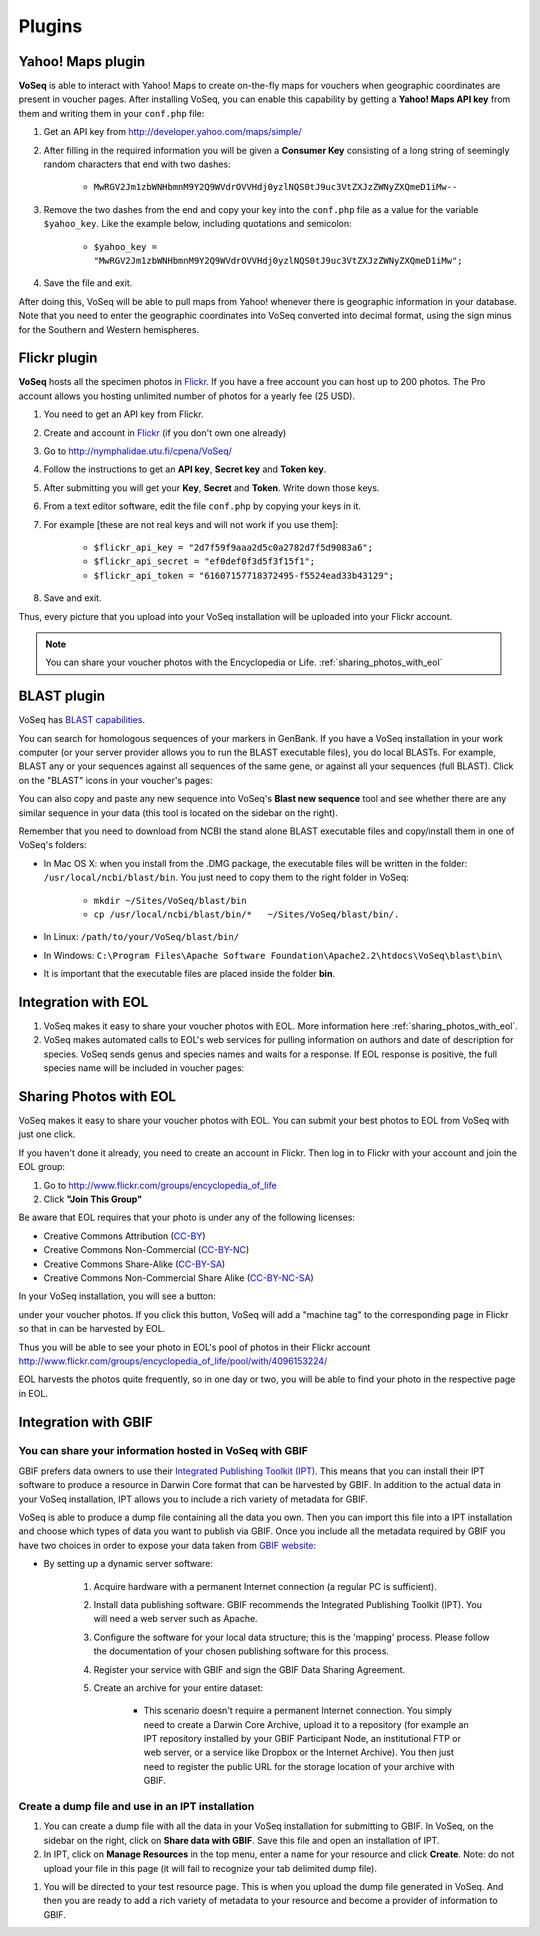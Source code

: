 -------
Plugins
-------


^^^^^^^^^^^^^^^^^^
Yahoo! Maps plugin
^^^^^^^^^^^^^^^^^^

**VoSeq** is able to interact with Yahoo! Maps to create on-the-fly maps for vouchers when geographic coordinates are present in voucher pages.
After installing VoSeq, you can enable this capability by getting a **Yahoo! Maps API key** from them and writing them in your ``conf.php`` file:

#. Get an API key from http://developer.yahoo.com/maps/simple/
#. After filling in the required information you will be given a **Consumer Key** consisting of a long string of seemingly random characters that end with two dashes:

    * ``MwRGV2Jm1zbWNHbmnM9Y2Q9WVdrOVVHdj0yzlNQS0tJ9uc3VtZXJzZWNyZXQmeD1iMw--``

#. Remove the two dashes from the end and copy your key into the ``conf.php`` file as a value for the variable ``$yahoo_key``. Like the example below, including quotations and semicolon:

    * ``$yahoo_key = "MwRGV2Jm1zbWNHbmnM9Y2Q9WVdrOVVHdj0yzlNQS0tJ9uc3VtZXJzZWNyZXQmeD1iMw";``

#. Save the file and exit.

After doing this, VoSeq will be able to pull maps from Yahoo! whenever there is geographic information in your database. Note that you need to enter the geographic coordinates into VoSeq converted into decimal format, using the sign minus for the Southern and Western hemispheres.



.. _flickr_plugin:

^^^^^^^^^^^^^
Flickr plugin
^^^^^^^^^^^^^

**VoSeq** hosts all the specimen photos in `Flickr <http://www.flickr.com/>`_. If you have a free account you can host up to 200 photos. The Pro account allows you hosting unlimited number of photos for a yearly fee (25 USD).

#. You need to get an API key from Flickr.
#. Create and account in `Flickr <http://www.flickr.com/>`_ (if you don't own one already)
#. Go to http://nymphalidae.utu.fi/cpena/VoSeq/
#. Follow the instructions to get an **API key**, **Secret key** and **Token key**.
#. After submitting you will get your **Key**, **Secret** and **Token**. Write down those keys.
#. From a text editor software, edit the file ``conf.php`` by copying your keys in it.
#. For example [these are not real keys and will not work if you use them]:

    * ``$flickr_api_key = "2d7f59f9aaa2d5c0a2782d7f5d9083a6";``
    * ``$flickr_api_secret = "ef0def0f3d5f3f15f1";``
    * ``$flickr_api_token = "61607157718372495-f5524ead33b43129";``

#. Save and exit.

Thus, every picture that you upload into your VoSeq installation will be uploaded into your Flickr account.

.. note:: You can share your voucher photos with the Encyclopedia or Life. :ref:`sharing_photos_with_eol`




.. _blast-plugin:

^^^^^^^^^^^^
BLAST plugin
^^^^^^^^^^^^

VoSeq has `BLAST capabilities <http://en.wikipedia.org/wiki/BLAST>`_.

You can search for homologous sequences of your markers in GenBank. If you have a VoSeq installation in your work computer (or your server provider allows you to run the BLAST executable files), you do local BLASTs. For example, BLAST any or your sequences against all sequences of the same gene, or against all your sequences (full BLAST). Click on the "BLAST" icons in your voucher's pages:

.. image:: images/voseq01.png
   :align: center
   :width: 800px

You can also copy and paste any new sequence into VoSeq's **Blast new sequence** tool and see whether there are any similar sequence in your data (this tool is located on the sidebar on the right).

Remember that you need to download from NCBI the stand alone BLAST executable files and copy/install them in one of VoSeq's folders:

* In Mac OS X: when you install from the .DMG package, the executable files will be written in the folder: ``/usr/local/ncbi/blast/bin``. You just need to copy them to the right folder in VoSeq:

    * ``mkdir ~/Sites/VoSeq/blast/bin``
    * ``cp /usr/local/ncbi/blast/bin/*   ~/Sites/VoSeq/blast/bin/.``

* In Linux: ``/path/to/your/VoSeq/blast/bin/``
* In Windows: ``C:\Program Files\Apache Software Foundation\Apache2.2\htdocs\VoSeq\blast\bin\``
* It is important that the executable files are placed inside the folder **bin**.


^^^^^^^^^^^^^^^^^^^^
Integration with EOL
^^^^^^^^^^^^^^^^^^^^

#. VoSeq makes it easy to share your voucher photos with EOL. More information here :ref:`sharing_photos_with_eol`.
#. VoSeq makes automated calls to EOL's web services for pulling information on authors and date of description for species. VoSeq sends genus and species names and waits for a response. If EOL response is positive, the full species name will be included in voucher pages:

.. image:: images/authority_from_eol.png
   :align: center
   :width: 574px



.. _sharing_photos_with_eol:

^^^^^^^^^^^^^^^^^^^^^^^
Sharing Photos with EOL
^^^^^^^^^^^^^^^^^^^^^^^

VoSeq makes it easy to share your voucher photos with EOL. You can submit your best photos to EOL from VoSeq with just one click.

If you haven't done it already, you need to create an account in Flickr. Then log in to Flickr with your account and join the EOL group:

#. Go to http://www.flickr.com/groups/encyclopedia_of_life
#. Click **"Join This Group"**

Be aware that EOL requires that your photo is under any of the following licenses:

* Creative Commons Attribution (`CC-BY <http://www.flickr.com/creativecommons/>`_)
* Creative Commons Non-Commercial (`CC-BY-NC <http://www.flickr.com/creativecommons/>`_)
* Creative Commons Share-Alike (`CC-BY-SA <http://www.flickr.com/creativecommons/>`_)
* Creative Commons Non-Commercial Share Alike (`CC-BY-NC-SA <http://www.flickr.com/creativecommons/>`_)

In your VoSeq installation, you will see a button:

.. image:: images/share_with_eol.png
   :align: left
   :width: 158px

under your voucher photos. If you click this button, VoSeq will add a "machine tag" to the corresponding page in Flickr so that in can be harvested by EOL.

Thus you will be able to see your photo in EOL's pool of photos in their Flickr account http://www.flickr.com/groups/encyclopedia_of_life/pool/with/4096153224/

EOL harvests the photos quite frequently, so in one day or two, you will be able to find your photo in the respective page in EOL.





^^^^^^^^^^^^^^^^^^^^^
Integration with GBIF
^^^^^^^^^^^^^^^^^^^^^

""""""""""""""""""""""""""""""""""""""""""""""""""""""""
You can share your information hosted in VoSeq with GBIF
""""""""""""""""""""""""""""""""""""""""""""""""""""""""

GBIF prefers data owners to use their `Integrated Publishing Toolkit (IPT) <http://www.gbif.org/informatics/infrastructure/publishing/#c889>`_. This means that you can install their IPT software to produce a resource in Darwin Core format that can be harvested by GBIF. In addition to the actual data in your VoSeq installation, IPT allows you to include a rich variety of metadata for GBIF.

VoSeq is able to produce a dump file containing all the data you own. Then you can import this file into a IPT installation and choose which types of data you want to publish via GBIF. Once you include all the metadata required by GBIF you have two choices in order to expose your data taken from `GBIF website <http://www.gbif.org/informatics/standards-and-tools/publishing-data/>`_:

* By setting up a dynamic server software:

    #. Acquire hardware with a permanent Internet connection (a regular PC is sufficient).
    #. Install data publishing software. GBIF recommends the Integrated Publishing Toolkit (IPT). You will need a web server such as Apache.
    #. Configure the software for your local data structure; this is the 'mapping' process. Please follow the documentation of your chosen publishing software for this process.
    #. Register your service with GBIF and sign the GBIF Data Sharing Agreement.
    #. Create an archive for your entire dataset:

        * This scenario doesn't require a permanent Internet connection. You simply need to create a Darwin Core Archive, upload it to a repository (for example an IPT repository installed by your GBIF Participant Node, an institutional FTP or web server, or a service like Dropbox or the Internet Archive). You then just need to register the public URL for the storage location of your archive with GBIF.



"""""""""""""""""""""""""""""""""""""""""""""""""
Create a dump file and use in an IPT installation
"""""""""""""""""""""""""""""""""""""""""""""""""

#. You can create a dump file with all the data in your VoSeq installation for submitting to GBIF. In VoSeq, on the sidebar on the right, click on **Share data with GBIF**. Save this file and open an installation of IPT.
#. In IPT, click on **Manage Resources** in the top menu, enter a name for your resource and click **Create**. Note: do not upload your file in this page (it will fail to recognize your tab delimited dump file).

.. image:: images/ipt01.png
   :align: center
   :width: 591px

#. You will be directed to your test resource page. This is when you upload the dump file generated in VoSeq. And then you are ready to add a rich variety of metadata to your resource and become a provider of information to GBIF.

.. image:: images/ipt02.png
   :align: center
   :width: 625px
